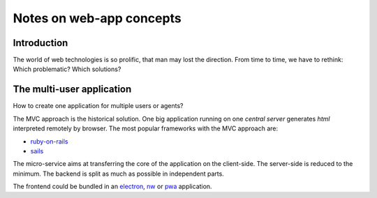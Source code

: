 =========================
Notes on web-app concepts
=========================


Introduction
============

The world of web technologies is so prolific, that man may lost the direction. From time to time, we have to rethink: Which problematic? Which solutions?


The multi-user application
==========================

.. image:: n_agent_app.png

How to create one application for multiple users or agents?

.. image:: mvc_approach.png

The MVC approach is the historical solution. One big application running on one *central server* generates *html* interpreted remotely by browser. The most popular frameworks with the MVC approach are:

- ruby-on-rails_
- sails_

.. _ruby-on-rails: https://rubyonrails.org/
.. _sails: https://sailsjs.com/

.. image:: micro_service_approach.png

The micro-service aims at transferring the core of the application on the client-side. The server-side is reduced to the minimum. The backend is split as much as possible in independent parts.

The frontend could be bundled in an electron_, nw_ or pwa_ application.

.. _electron: https://www.electronjs.org/
.. _nw: https://nwjs.io/
.. _pwa: https://developer.mozilla.org/en-US/docs/Web/Progressive_web_apps

